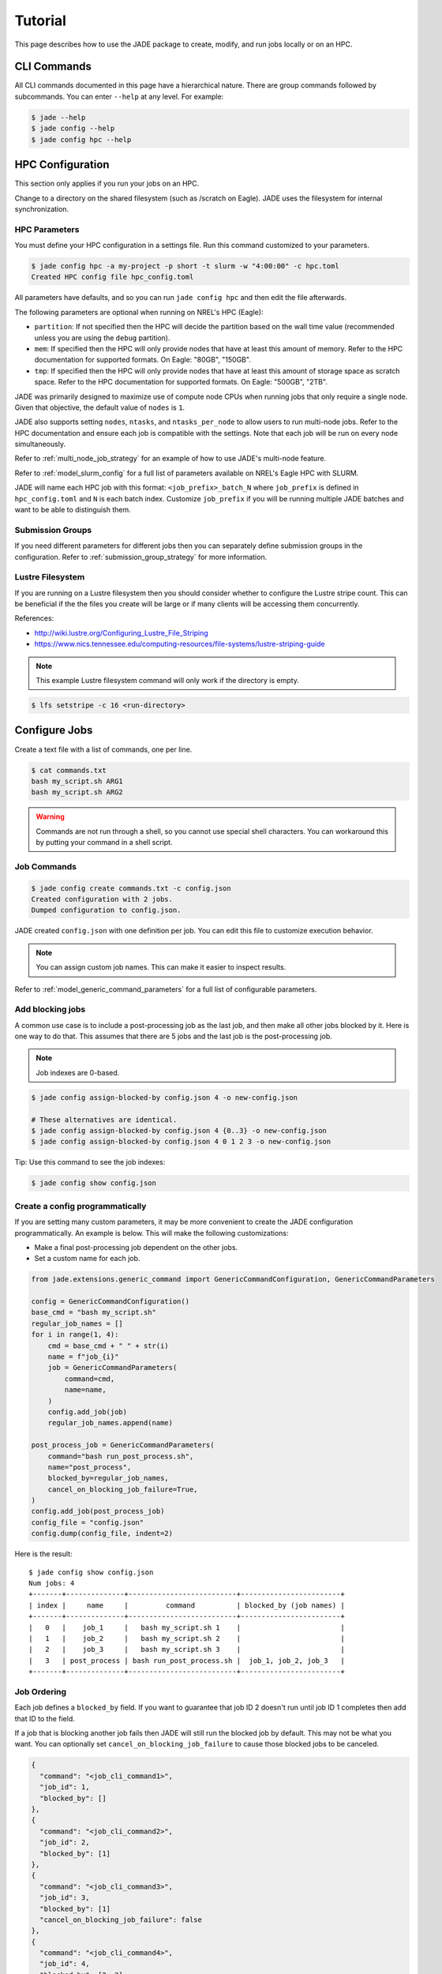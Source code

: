 ********
Tutorial
********

This page describes how to use the JADE package to create, modify, and run
jobs locally or on an HPC.

CLI Commands
============
All CLI commands documented in this page have a hierarchical nature. There are
group commands followed by subcommands. You can enter ``--help`` at any level.
For example:

.. code-block:: bash

    $ jade --help
    $ jade config --help
    $ jade config hpc --help


HPC Configuration
=================
This section only applies if you run your jobs on an HPC.

Change to a directory on the shared filesystem (such as /scratch on Eagle).
JADE uses the filesystem for internal synchronization.

HPC Parameters
--------------
You must define your HPC configuration in a settings file. Run this command
customized to your parameters.

.. code-block:: bash

    $ jade config hpc -a my-project -p short -t slurm -w "4:00:00" -c hpc.toml
    Created HPC config file hpc_config.toml

All parameters have defaults, and so you can run ``jade config hpc`` and then
edit the file afterwards.

The following parameters are optional when running on NREL's HPC (Eagle):

- ``partition``: If not specified then the HPC will decide the partition based
  on the wall time value (recommended unless you are using the ``debug``
  partition).
- ``mem``: If specified then the HPC will only
  provide nodes that have at least this amount of memory.  Refer to the HPC
  documentation for supported formats. On Eagle: "80GB", "150GB".
- ``tmp``: If specified then the HPC will only provide nodes that have at least this
  amount of storage space as scratch space. Refer to the HPC documentation for
  supported formats. On Eagle: "500GB", "2TB".

JADE was primarily designed to maximize use of compute node CPUs when running
jobs that only require a single node. Given that objective, the default value
of ``nodes`` is ``1``.

JADE also supports setting ``nodes``, ``ntasks``, and ``ntasks_per_node`` to
allow users to run multi-node jobs. Refer to the HPC documentation and ensure
each job is compatible with the settings. Note that each job will be run on
every node simultaneously.

Refer to :ref:`multi_node_job_strategy` for an example of how to use JADE's
multi-node feature.

Refer to :ref:`model_slurm_config` for a full list of parameters available
on NREL's Eagle HPC with SLURM.

JADE will name each HPC job with this format: ``<job_prefix>_batch_N`` where
``job_prefix`` is defined in ``hpc_config.toml`` and ``N`` is each batch index.
Customize ``job_prefix`` if you will be running multiple JADE batches and want
to be able to distinguish them.

Submission Groups
-----------------
If you need different parameters for different jobs then you can separately
define submission groups in the configuration. Refer to
:ref:`submission_group_strategy` for more information.

Lustre Filesystem
-----------------
If you are running on a Lustre filesystem then you should consider whether to
configure the Lustre stripe count. This can be beneficial if the the files you
create will be large or if many clients will be accessing them concurrently.

References:

- http://wiki.lustre.org/Configuring_Lustre_File_Striping
- https://www.nics.tennessee.edu/computing-resources/file-systems/lustre-striping-guide

.. note::

   This example Lustre filesystem command will only work if the directory is
   empty.

.. code-block:: bash

    $ lfs setstripe -c 16 <run-directory>

Configure Jobs
==============
Create a text file with a list of commands, one per line.

.. code-block:: bash

    $ cat commands.txt
    bash my_script.sh ARG1
    bash my_script.sh ARG2

.. warning:: Commands are not run through a shell, so you cannot use special
   shell characters. You can workaround this by putting your command in a
   shell script.

Job Commands
------------

.. code-block:: bash

    $ jade config create commands.txt -c config.json
    Created configuration with 2 jobs.
    Dumped configuration to config.json.

JADE created ``config.json`` with one definition per job. You can edit this
file to customize execution behavior.

.. note:: You can assign custom job names. This can make it easier to inspect results.

Refer to :ref:`model_generic_command_parameters` for a full list of
configurable parameters.

Add blocking jobs
-----------------
A common use case is to include a post-processing job as the last job, and then make all
other jobs blocked by it. Here is one way to do that. This assumes that there are 5 jobs
and the last job is the post-processing job.

.. note:: Job indexes are 0-based.

.. code-block:: bash

    $ jade config assign-blocked-by config.json 4 -o new-config.json

    # These alternatives are identical.
    $ jade config assign-blocked-by config.json 4 {0..3} -o new-config.json
    $ jade config assign-blocked-by config.json 4 0 1 2 3 -o new-config.json

Tip: Use this command to see the job indexes:

.. code-block:: bash

    $ jade config show config.json

Create a config programmatically
--------------------------------
If you are setting many custom parameters, it may be more convenient to create the
JADE configuration programmatically. An example is below. This will make the following customizations:

- Make a final post-processing job dependent on the other jobs.
- Set a custom name for each job.

.. code-block:: python

    from jade.extensions.generic_command import GenericCommandConfiguration, GenericCommandParameters

    config = GenericCommandConfiguration()
    base_cmd = "bash my_script.sh"
    regular_job_names = []
    for i in range(1, 4):
        cmd = base_cmd + " " + str(i)
        name = f"job_{i}"
        job = GenericCommandParameters(
            command=cmd,
            name=name,
        )
        config.add_job(job)
        regular_job_names.append(name)

    post_process_job = GenericCommandParameters(
        command="bash run_post_process.sh",
        name="post_process",
        blocked_by=regular_job_names,
        cancel_on_blocking_job_failure=True,
    )
    config.add_job(post_process_job)
    config_file = "config.json"
    config.dump(config_file, indent=2)

Here is the result::

    $ jade config show config.json
    Num jobs: 4
    +-------+--------------+--------------------------+------------------------+
    | index |     name     |         command          | blocked_by (job names) |
    +-------+--------------+--------------------------+------------------------+
    |   0   |    job_1     |   bash my_script.sh 1    |                        |
    |   1   |    job_2     |   bash my_script.sh 2    |                        |
    |   2   |    job_3     |   bash my_script.sh 3    |                        |
    |   3   | post_process | bash run_post_process.sh |  job_1, job_2, job_3   |
    +-------+--------------+--------------------------+------------------------+

Job Ordering
------------
Each job defines a ``blocked_by`` field. If you want to guarantee that job ID
2 doesn't run until job ID 1 completes then add that ID to the field.

If a job that is blocking another job fails then JADE will still run the
blocked job by default. This may not be what you want. You can optionally set
``cancel_on_blocking_job_failure`` to cause those blocked jobs to be canceled.

.. code:: python

    {
      "command": "<job_cli_command1>",
      "job_id": 1,
      "blocked_by": []
    },
    {
      "command": "<job_cli_command2>",
      "job_id": 2,
      "blocked_by": [1]
    },
    {
      "command": "<job_cli_command3>",
      "job_id": 3,
      "blocked_by": [1]
      "cancel_on_blocking_job_failure": false
    },
    {
      "command": "<job_cli_command4>",
      "job_id": 4,
      "blocked_by": [2, 3],
      "cancel_on_blocking_job_failure": true
    }


Show Job Summary
----------------
In order to view a summary of your jobs in a table:

.. code:: bash

    $ jade config show config.json

    Num jobs: 4
    +-------+------+----------------+---------------------------+
    | index | name |    command     |   blocked_by (job names)  |
    +-------+------+----------------+---------------------------+
    |   0   |  1   | julia run.jl 1 |                           |
    |   1   |  2   | julia run.jl 2 |            1              |
    |   2   |  3   | julia run.jl 3 |            1              |
    |   3   |  4   | julia run.jl 4 |           2, 3            |
    +-------+------+----------------+---------------------------+

CLI Execution
=============
Jade provides a CLI utility to start jobs.

submit-jobs
-----------
Start execution of jobs defined in a configuration file.  If executed on HPC
this will submit the jobs to the HPC queue. Otherwise, it will run the jobs
locally.

It's important to understand how JADE submits HPC jobs in order to optimize
your performance.  JADE divides the jobs created by the user into batches.  It
makes one HPC node submission for each batch. Once running on a node it runs in
parallel a number of worker processes equal to the number of CPUs on that node
(36 on Eagle).

Parameters to keep in mind:

- **Number of jobs**: Number of jobs created by the user.
- **Max nodes**: Max number of job submissions (batches) to run in parallel.
  Default is unbounded.
- **Per-node batch size**: Number of jobs to run on one node in one batch.
- **Allocation time**: How long it takes to acquire a node. Dependent on the
  HPC queue chosen and the priority given.
- **Average job runtime**: How long it takes a job to complete.
- **HPC config file**: Customized HPC parameters like walltime and partition
- **Time-based batching**: If jobs have variable runtimes then it is better to
  define those runtimes in the config file and then use the
  ``--time-based-batching`` flag to let JADE create variable-sized batches.
  Mutually exclusive with --per-node-batch-size.

If the jobs have a short duration and it takes a long time to acquire a
node then you may want to maximize the value of per_node_batch_size. Conversely,
if the time to acquire a node is short then you can lower per_node_batch_size in
order to run on more nodes in parallel.

Refer to :ref:`submission_strategies` for a description of how to handle
specific use cases.

Note that you can set different parameters for different batches if you define
submission groups. Refer to :ref:`submission_group_strategy` for more
information.

.. note:: You can enable ``--dry-run`` to check how the batches will be created
   without actually submitting any jobs.

Examples::

    # Use defaults.
    $ jade submit-jobs config.json

    # Specify options.
    $ jade submit-jobs config.json \
        --output=output \
        --per-node-batch-size=500 \
        --hpc-config=hpc_config.toml

Run ``jade submit-jobs --help`` to see all command options and defaults.

To aid with repeated runs you can pass these parameters in a config file.
Generate the defaults with

.. code-block:: bash

    $ jade config submitter-params

    Created submitter parameter file submitter_params.toml

And then pass this file to ``submit-jobs``

.. code-block:: bash

    $ jade submit-jobs config.json -s submitter_params.toml

.. note::

   By default HPC nodes are requested at normal priority. Set qos=high in
   hpc_config.toml to get faster allocations at twice the cost.


Output Directory
----------------
JADE stores all of its configuration information and log files in the output
directory specified by the ``submit-jobs`` command. JADE makes this directory
available to jobs in the environment variable ``JADE_RUNTIME_OUTPUT``. JADE
also makes each job name available in the environment variable
``JADE_JOB_NAME``.

.. note:: Job names are either job_id cast as a string or the optional name field in config.json.

This enables you to collect all job output files in a common location. JADE
automatically creates ``<output-dir>/job-outputs`` for this purpose.

Your job can store its output files in ``<output-dir>/job-outputs/<job-name>``

Suppose your actual job command accepts a parameter for an output directory like this:

.. code-block:: bash

    run_my_simulation -o my-output-folder --arg1 X --arg2 Y

Here is an example JADE wrapper script that forwards the runtime directory to your
program. It will also forward the rest of the arguments.

    #!/bin/bash
    run_my_simulation -o $JADE_RUNTIME_OUTPUT/job-outputs/$JADE_JOB_NAME $@

The command given to JADE would be ``bash jade_wrapper.sh --arg1 X --arg2 Y``.


Setup and teardown scripts
--------------------------
JADE supports the ability to run a setup script before running any jobs as well as a teardown
script after all jobs finish. Define the parameters ``setup_command`` and ``teardown_command``
in ``config.json``.

JADE will run the ``setup_command`` on the node where you run ``jade submit-jobs``, so be 
careful if this task will consume lots of computing resources. You may want to submit from
a debug node instead of a login node.

JADE will run the ``teardown_command`` on the last node to finish its jobs. It will run the
command regardless of whether jobs pass or fail. Be sure to account for impacts to the
per-node walltime timeout.

The following environment variable is available when these scripts are executed:

- ``JADE_RUNTIME_OUTPUT``: output directory passed to ``jade submit-jobs``

.. note:: In ``jade resubmit-jobs`` Jade will not rerun the setup command. It will re-run the teardown command.

Note that the output directory contains a copy of ``config.json`` in case you need to access
information from it.

When running on an HPC you might want to copy input files to each compute node
before running jobs and then upload output data afterwards. Define the parameters
``node_setup_command`` and ``node_teardown_command`` in ``config.json``. JADE will run those
commands before and after running each node's batch of jobs.

Note that the following environment variables are available when these scripts are executed:

- ``JADE_RUNTIME_OUTPUT``: This is the output directory passed to ``jade submit-jobs``
- ``JADE_SUBMISSION_GROUP``: This is the name of the submission group for the node.

.. note:: You can also set these parameters programmatically when constructing ``GenericCommandConfiguration``.

Example configurations
----------------------
Check out https://github.com/NREL/jade/tree/main/examples for examples using features discussed
above.

Job Execution
=============

HPC
---
The job submitter runs in a distributed fashion across the login node and all
compute nodes that get allocated.

1. User initiates execution by running ``jade submit-jobs`` on the login node.
2. JADE submits as many batches as possible and then exits. Jobs can be blocked
   by ordering requirements or the user-specified max-node limit.
3. HPC queueing system allocates a compute node for a batch of jobs and starts
   the JADE job runner process.
4. Both before and after running a batch of jobs the job runner will run
   ``jade try-submit-jobs``. If it finds newly-unblocked jobs then it will
   submit them in a new batch. This will occur on every allocated compute node.
5. When a submitter detects that all jobs are complete it will summarize
   results and mark the configuration as complete.

The JADE processes synchronize their activity with status files and a file lock
in the output directory.

Refer to :ref:`distributed_submission_workflow` for a diagram of this process.

Local
-----
JADE runs all jobs at the specified queue depth until they all complete.

Job Status
===========
While jobs are running you can check status with this command:

.. code-block:: bash

    $ jade show-status -o output

The status is updated when each compute node starts or completes its execution
of a batch, so this status may not be current.

Each job runner will log a message when it starts a job. Run this command to
follow all job starts:

.. code-block:: bash

   $ tail -f $(ls output/run_jobs_batch_*.log | grep -v events) | grep "Started job"

Each job runner will log completions to its own file, so you can see live job
completions with this command. Note that these files are cleared each time a
submitter processes them.

.. code-block:: bash

    $ tail -F output/results/results_batch_1.csv
    # This will follow all files that exist, not ones yet to be created.
    $ tail -F output/results/results_batch_*.csv

Check processed jobs in this file:

.. code-block:: bash

    # Find out how many have completed.
    $ wc -l output/processed_results.csv

    # Follow updates.
    $ tail -f output/processed_results.csv


Every submitter will log to the same file, so you can monitor submission status
with this command:

.. code-block:: bash

    $ tail -f output/submit-jobs.log

You can also trigger a full status update by manually trying to submit new
jobs.

.. code-block:: bash

    $ jade try-submit-jobs output
    $ jade show-status -o output


Canceling Jobs
==============
You can cancel all jobs running in a submission with this command:

.. code-block:: bash

    $ jade cancel-jobs output


Job Results
===========
Once execution is complete you can view the results of the jobs.

.. code-block:: bash

    $ jade show-results --output=output

Or only the ones that failed

.. code-block:: bash

    $ jade show-results --failed

JADE stores all results in a SQLite database. You can also use it to view results. Please refer to
:ref:`results_queries` for examples.

Failed or Missing Jobs
======================
If some jobs fail because of a walltime timeout or code/data error then you can
resubmit those specific jobs without re-running all the jobs that passed.

Jobs that timeout will be reported as missing.

.. note:: You can resubmit with different submission parameters, such as walltime,
    if you run ``jade config save-submission-groups output``,
    edit the resulting file, and then pass it to ``jade resubmit-jobs`` with ``-s <file>``

.. code-block:: bash

    $ jade resubmit-jobs --missing --failed output

.. note:: This command is currently not supported in local mode.

HPC Job information
===================

Hours Used
----------
Run this command after your jobs finish to see how many node hours you used.
Note that you can pass multiple output directories to accumulate jobs.

.. code-block:: bash

    $ jade hpc-jobs show-times output-dir*

    +------------+---------------------+---------------------+---------------------+----------+------------+-----------+--------+
    | hpc_job_id |         name        |        start        |         end         |  state   |  account   | partition |  qos   |
    +------------+---------------------+---------------------+---------------------+----------+------------+-----------+--------+
    |  9040969   |   P11U_CBA_batch_1  | 2022-04-15 18:58:17 | 2022-04-15 19:01:32 | complete | distcosts3 |   short   | normal |
    |  9040970   |   P11U_CBA_batch_2  | 2022-04-15 18:58:17 | 2022-04-15 19:02:04 | complete | distcosts3 |   short   | normal |
    |  9040971   |   P11U_CBA_batch_3  | 2022-04-15 18:58:17 | 2022-04-15 19:02:39 | complete | distcosts3 |   short   | normal |
    |  9040972   |   P11U_CBA_batch_4  | 2022-04-15 18:58:17 | 2022-04-15 19:01:17 | complete | distcosts3 |   short   | normal |
    |  9040973   |   P11U_CBA_batch_5  | 2022-04-15 18:58:17 | 2022-04-15 19:01:22 | complete | distcosts3 |   short   | normal |
    |  9041184   | P11U_CBA_pp_batch_1 | 2022-04-15 19:10:26 | 2022-04-15 19:15:13 | complete | distcosts3 |   short   | normal |
    +------------+---------------------+---------------------+---------------------+----------+------------+-----------+--------+

    Total duration = 1 day, 2:25:13
    Total hours = 26.42
    Total AUs = 79.26

Active Job IDs
--------------
You may want to run HPC-specific commands on job IDs to perform some action not directly supported by JADE.
You can run this command to see the active HPC job IDs (pending or running).

.. code-block:: bash

    $ jade hpc-jobs list-active-ids <output-dir>

Suppose you want to change the walltime value for each pending job. This example will work if your HPC
uses SLURM. (This will only work on pending jobs.)

.. code-block:: bash

    $ for x in `jade hpc-jobs list-active-ids <output-dir>`; do scontrol update jobid=$x TimeLimit="24:00:00"; done

Debugging
=========
By default JADE generates report files that summarize what happened. Refer to
``results.txt``, ``errors.txt``, ``stats.txt``, and ``stats_summary.json``.
The results file shows whether each job passed or failed.  The errors file
shows unhandled errors that JADE detected as well as known errors that it
parsed from log files.

Here are the log files that JADE generates. Open these to dig deeper.

- ``submit_jobs.log``: HPC-related information, such as the job ID and status
- ``run_jobs.log``: information about JADE starting and stopping jobs
- ``job-stdio``: Jade logs stdout and stderr from each job to this directory.
- ``job_output_<HPC job ID>.e``: The HPC logs stdout and stderr to this file.
  You will see output for HPC software and the operating system. Look here to
  debug unexpected crashes or hangs.

.. code-block:: bash

    $ find output -name "*.log" -o -name "*.e"
    output/J1__3__1.15__1.0__deployment1.dss/logs/deployment1.dss_simulation.log
    output/J1__3__1.15__1.0__deployment1.dss/pydss-project/Logs/pydss-project_deployment1.dss.log
    output/submit_jobs.log
    output/job_output_1151157.e

Python crashes will print ``Traceback`` to stderr, so that is a good string
to search for.

SLURM error strings:  ``srun``, ``slurmstepd``, ``DUE TO TIME LIMIT``

Useful grep commands

.. code-block:: bash
    
    # find error keywords in log and stderr files
    $ grep "WARNING\|ERROR" output/*log
    $ grep -n "srun\|slurmstepd\|Traceback" output/*.e
 
    # From the stats_summary, check max memory usage (in %) per node, in the form of sorted values.
    # This could inform the num_parallel_processes_per_node setting.
    $ grep "\bpercent\b" output/stats_summary.json | awk '{print $2}' | sort -n

Matching JADE jobs with HPC logs
--------------------------------
As mentioned above the HPC system captures stderr and stdout in ``<output-dir>/job_output_<HPC job ID>.e``
and ``<output-dir>/job_output_<HPC job ID>.o``. You may need to match JADE job IDs/names with these
files.

To help with this JADE records the HPC job ID for each job in ``results.txt`` (or ``jade show-results``).

You can also refer to :ref:`results_queries`. The ``result`` table includes this information.

Events
------
If your extension implements JADE structured log events then you may want to
view what events were logged.

JADE will also log any unhandled exceptions here.

.. code-block:: bash

    $ jade show-events
    $ jade show-events -c Error

Filtering jobs
--------------
You may want to debug a subset of the jobs.

Filter the first job into a new config file:

.. code-block:: bash

    $ jade config filter config.json 0 -o new_config.json

Filter ranges of indices of jobs into a new config file:

.. code-block:: bash

    $ jade config filter config.json {0..4} {10:14} 20 25 -o new_config.json

Deadlocks
---------
While it should be very rare, it is possible that JADE gets deadlocked and
stops submitting jobs. When a compute node finishes a batch of jobs it acquires
a file lock in order to update status and attempt to submit new jobs. This
should usually take at most a few seconds. If a walltime timeout occurs while
this lock is held and the JADE process is terminated then no other node will be
able to promote itself to submitter and jobs will be stuck.

We plan to add code to detect this condition in the future. If this occurs
you can fix it manually by deleting the lock file and restarting jobs. This is
safe if you know that no new jobs were submitted. It is unsafe if one or more
jobs were submitted but not recorded. Restarting the jobs could result in the
same jobs being run multiple times.

.. code-block:: bash

    $ rm <output-dir>/cluster_config.json.lock
    $ jade try-submit-jobs <output-dir>

If you would like to avoid the possibility of this happening then you can
pass ``--no-distributed-submitter`` to ``jade submit-jobs``. That will prevent
each compute node from updating status or looking for unblocked jobs to submit.
You will need to run the command ``jade try-submit-jobs`` yourself to do this.

If you enable periodic resource utilization collection in this mode, be aware
of the fact that once JADE detects that all jobs are complete it will
aggregate the stats and generate plots in that process. This is
resource-intensive and you may not want to run ``jade try-submit-jobs`` on the
login node.


.. _resource_monitoring:

Resource Monitoring
===================
In order to maximize the compute hours you consume it is critical to understand
the performance characteristics of your jobs. JADE helps with resorce
monitoring tools that run in the background on each node.

.. note:: Your HPC may already provide this type of information. If it makes
   the data easily accessible, you may want to disable all JADE monitoring.

Available monitors
------------------

- CPU utilization for each node (default = enabled)
- Memory utilization for each node (default = enabled)
- Process utilization by job (default = disabled)

  - CPU and memory utilization 
  - Include child processes (default = enabled)
  - Search for child processes recursively (default = disabled)

- Local disk utilization (default = disabled: Does not include Lustre filesystem.
- Network utilization (default = disabled)

Collection modes
----------------

1. ``aggregation``: Track average/min/max stats in memory on each node and
   generate a summary report at the end (default). Does not store data in files.

2. ``periodic``: Record stats in files on each node and generate a summary
   report and interactive HTML plots at the end. The reports include
   average/min/max stats. File sizes can be large with long runtimes.

Examples
--------
Monitoring is highly configurable. Due to the number of options, it is
recommended to create a ``submitter_params.json`` file and edit the settings
there.

You can specify most options in either ``jade submit-jobs`` or ``jade config
submitter-params``.

**Collect aggregated stats for CPU, memory, and per-job processes (including direct child processes)**

.. code-block:: bash

   $ jade config submitter-params -R aggregation -m cpu -m mem -m process

**Collect stats for CPU, memory, and per-job processes every 5 seconds**

.. code-block:: bash

   $ jade config submitter-params -R periodic -r 5 -m cpu -m mem -m process

**Collect per-job process information only for your job processes.**

This is more efficient than scanning for child processes. However, if your
job is a bash script that starts another process to do the real work, that work
won't be monitored.

.. code-block:: bash

   $ jade config submitter-params -R periodic -r 5 -m process

   # Edit the newly-created submitter_params.json such that include_child_processes=false

**Collect per-job process information for all processes started by your jobs, recursively.**

.. code-block:: bash

   $ jade config submitter-params -R periodic -r 5 -m process

   # Edit the newly-created submitter_params.json such that include_child_processes=true
   # and recurse_child_processes=true

**Disable all monitoring**

.. code-block:: bash

   $ jade config submitter-params -R none

Output files
------------
Both collection modes will generate ``<output-dir>/stats.txt`` and
``<output-dir>/stats_summary.json``.

If the ``periodic`` mode is enabled:

.. code-block:: bash

    $ tree output/stats
    output/stats
    ├── CpuStatsViewer__resource_monitor_batch_0.html
    ├── ProcessStatsViewer__cpu_percent.html
    ├── ProcessStatsViewer__rss_percent.html
    ├── DiskStatsViewer__resource_monitor_batch_0.html
    ├── MemoryStatsViewer__resource_monitor_batch_0.html
    └── NetworkStatsViewer__resource_monitor_batch_0.html

.. figure::  images/cpu.png

.. figure::  images/memory.png


Use this CLI command to view textual tables after a run:

.. code-block:: bash

    $ jade stats show
    $ jade stats show cpu
    $ jade stats show mem
    $ jade stats show proc
    $ jade stats show --summary-only
    $ jade stats show --json-summary

Use the ``--json-summary`` option if you want to programmatically analyze the
average/minimum/maximum stats for each metric type.

The stats can also be provided as pandas.DataFrame objects. For example, here
is how to view CPU stats for the node that ran the first batch:

.. code-block:: python

   from jade.events import EventsSummary, EVENT_NAME_CPU_STATS
   from jade.resource_monitor import CpuStatsViewer

   summary = EventsSummary("output")
   viewer = CpuStatsViewer(summary)
   for name in viewer.iter_batch_names():
       cpu_df = viewer.get_dataframe(name)
       print(cpu_df.head())

The directory ``<output-dir>/events`` contains Parquet files for each stat. You can
also open these directly. Note that the ``source`` column designates the node/batch
that generated each row. For ``process`` dataframes, the job name is in the
``name`` column, and you should use it.

.. code-block:: python

   import pandas as pd

   # Print max memory usage in GiB by each job.
   df = pd.read_parquet("output/events/process_stats.parquet")
   for name, dfp in df.groupby(by="name"):
       print(name, dfp.rss.max() / (1024 * 1024 * 1024))

Standalone Resource Monitoring
------------------------------
The same resource monitoring functionality is available as a standalone script.
This can be useful to debug your application on your own system or in an interactive
session on a compute node. Here's how to do it:

.. code-block:: bash

    $ jade stats collect --interval=1 --output=job-stats
    # Run your application in a separate terminal.
    # Press Ctrl-c when your application is finished.
    $ jade stats plot --output=job-stats
    2021-05-12 16:59:48,367 - INFO [jade.resource_monitor resource_monitor.py:226] : Generated plot in job-stats/stats/CpuStatsViewer__ResourceMonitor.html
    2021-05-12 16:59:48,462 - INFO [jade.resource_monitor resource_monitor.py:226] : Generated plot in job-stats/stats/DiskStatsViewer__ResourceMonitor.html
    2021-05-12 16:59:48,541 - INFO [jade.resource_monitor resource_monitor.py:226] : Generated plot in job-stats/stats/MemoryStatsViewer__ResourceMonitor.html
    2021-05-12 16:59:48,629 - INFO [jade.resource_monitor resource_monitor.py:226] : Generated plot in job-stats/stats/NetworkStatsViewer__ResourceMonitor.html

Open the interactive plots in a browser.

You can also use the standalone tool to monitor currently running processes
by process ID or name. Refer to ``jade stats collect --help`` for more information.
